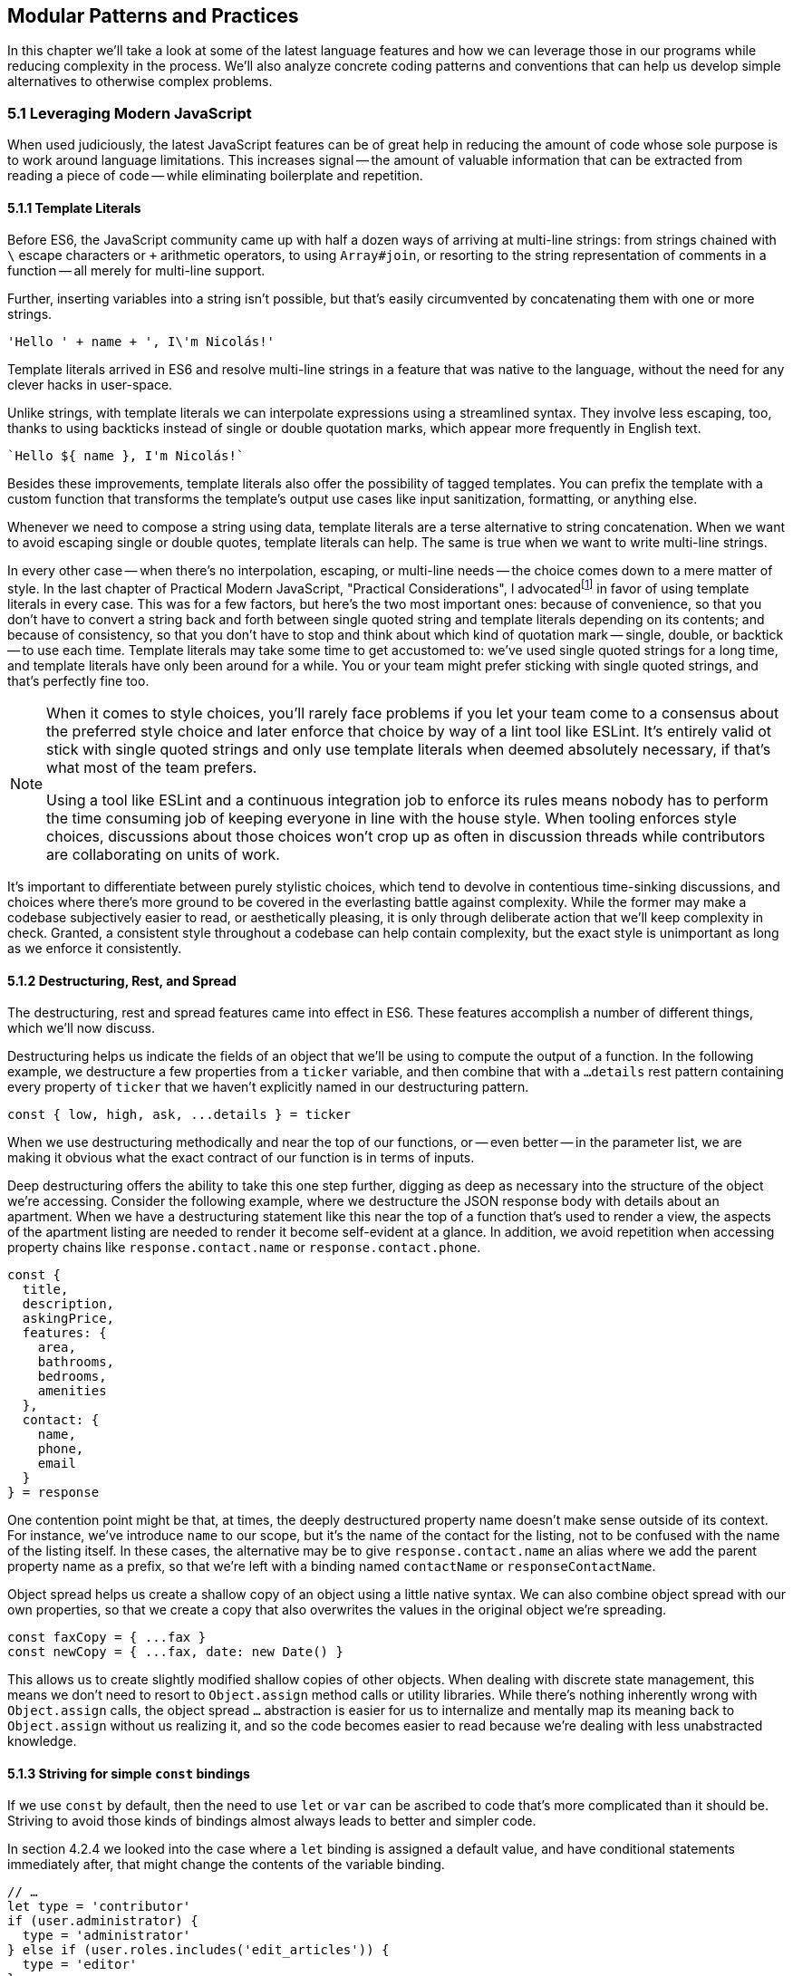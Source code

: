 [[modular-patterns-and-practices]]
== Modular Patterns and Practices

In this chapter we'll take a look at some of the latest language features and how we can leverage those in our programs while reducing complexity in the process. We'll also analyze concrete coding patterns and conventions that can help us develop simple alternatives to otherwise complex problems.

=== 5.1 Leveraging Modern JavaScript

When used judiciously, the latest JavaScript features can be of great help in reducing the amount of code whose sole purpose is to work around language limitations. This increases signal -- the amount of valuable information that can be extracted from reading a piece of code -- while eliminating boilerplate and repetition.

==== 5.1.1 Template Literals

Before ES6, the JavaScript community came up with half a dozen ways of arriving at multi-line strings: from strings chained with `\` escape characters or `+` arithmetic operators, to using `Array#join`, or resorting to the string representation of comments in a function -- all merely for multi-line support.

Further, inserting variables into a string isn't possible, but that's easily circumvented by concatenating them with one or more strings.

[source,javascript]
----
'Hello ' + name + ', I\'m Nicolás!'
----

Template literals arrived in ES6 and resolve multi-line strings in a feature that was native to the language, without the need for any clever hacks in user-space.

Unlike strings, with template literals we can interpolate expressions using a streamlined syntax. They involve less escaping, too, thanks to using backticks instead of single or double quotation marks, which appear more frequently in English text.

[source,javascript]
----
`Hello ${ name }, I'm Nicolás!`
----

Besides these improvements, template literals also offer the possibility of tagged templates. You can prefix the template with a custom function that transforms the template's output use cases like input sanitization, formatting, or anything else.

Whenever we need to compose a string using data, template literals are a terse alternative to string concatenation. When we want to avoid escaping single or double quotes, template literals can help. The same is true when we want to write multi-line strings.

In every other case -- when there's no interpolation, escaping, or multi-line needs -- the choice comes down to a mere matter of style. In the last chapter of Practical Modern JavaScript, "Practical Considerations", I advocatedfootnoteref:[template-literals,You can read a blog post I wrote about why template literals are better than strings at: https://mjavascript.com/out/template-literals. Practical Modern JavaScript (O'Reilly, 2017) is the first book in the Modular JavaScript series. You're currently reading the second book of the same series.] in favor of using template literals in every case. This was for a few factors, but here's the two most important ones: because of convenience, so that you don't have to convert a string back and forth between single quoted string and template literals depending on its contents; and because of consistency, so that you don't have to stop and think about which kind of quotation mark -- single, double, or backtick -- to use each time. Template literals may take some time to get accustomed to: we've used single quoted strings for a long time, and template literals have only been around for a while. You or your team might prefer sticking with single quoted strings, and that's perfectly fine too.

[NOTE]
====
When it comes to style choices, you'll rarely face problems if you let your team come to a consensus about the preferred style choice and later enforce that choice by way of a lint tool like ESLint. It's entirely valid ot stick with single quoted strings and only use template literals when deemed absolutely necessary, if that's what most of the team prefers.

Using a tool like ESLint and a continuous integration job to enforce its rules means nobody has to perform the time consuming job of keeping everyone in line with the house style. When tooling enforces style choices, discussions about those choices won't crop up as often in discussion threads while contributors are collaborating on units of work.
====

It's important to differentiate between purely stylistic choices, which tend to devolve in contentious time-sinking discussions, and choices where there's more ground to be covered in the everlasting battle against complexity. While the former may make a codebase subjectively easier to read, or aesthetically pleasing, it is only through deliberate action that we'll keep complexity in check. Granted, a consistent style throughout a codebase can help contain complexity, but the exact style is unimportant as long as we enforce it consistently.

==== 5.1.2 Destructuring, Rest, and Spread

The destructuring, rest and spread features came into effect in ES6. These features accomplish a number of different things, which we'll now discuss.

Destructuring helps us indicate the fields of an object that we'll be using to compute the output of a function. In the following example, we destructure a few properties from a `ticker` variable, and then combine that with a `...details` rest pattern containing every property of `ticker` that we haven't explicitly named in our destructuring pattern.

[source,javascript]
----
const { low, high, ask, ...details } = ticker
----

When we use destructuring methodically and near the top of our functions, or -- even better -- in the parameter list, we are making it obvious what the exact contract of our function is in terms of inputs.

Deep destructuring offers the ability to take this one step further, digging as deep as necessary into the structure of the object we're accessing. Consider the following example, where we destructure the JSON response body with details about an apartment. When we have a destructuring statement like this near the top of a function that's used to render a view, the aspects of the apartment listing are needed to render it become self-evident at a glance. In addition, we avoid repetition when accessing property chains like `response.contact.name` or `response.contact.phone`.

[source,javascript]
----
const {
  title,
  description,
  askingPrice,
  features: {
    area,
    bathrooms,
    bedrooms,
    amenities
  },
  contact: {
    name,
    phone,
    email
  }
} = response
----

One contention point might be that, at times, the deeply destructured property name doesn't make sense outside of its context. For instance, we've introduce `name` to our scope, but it's the name of the contact for the listing, not to be confused with the name of the listing itself. In these cases, the alternative may be to give `response.contact.name` an alias where we add the parent property name as a prefix, so that we're left with a binding named `contactName` or `responseContactName`.

Object spread helps us create a shallow copy of an object using a little native syntax. We can also combine object spread with our own properties, so that we create a copy that also overwrites the values in the original object we're spreading.

[source,javascript]
----
const faxCopy = { ...fax }
const newCopy = { ...fax, date: new Date() }
----

This allows us to create slightly modified shallow copies of other objects. When dealing with discrete state management, this means we don't need to resort to `Object.assign` method calls or utility libraries. While there's nothing inherently wrong with `Object.assign` calls, the object spread `...` abstraction is easier for us to internalize and mentally map its meaning back to `Object.assign` without us realizing it, and so the code becomes easier to read because we're dealing with less unabstracted knowledge.

==== 5.1.3 Striving for simple `const` bindings

If we use `const` by default, then the need to use `let` or `var` can be ascribed to code that's more complicated than it should be. Striving to avoid those kinds of bindings almost always leads to better and simpler code.

In section 4.2.4 we looked into the case where a `let` binding is assigned a default value, and have conditional statements immediately after, that might change the contents of the variable binding.

[source,javascript]
----
// …
let type = 'contributor'
if (user.administrator) {
  type = 'administrator'
} else if (user.roles.includes('edit_articles')) {
  type = 'editor'
}
// …
----

Most reasons why we may need to use `let` or `var` bindings are variants of the above and can be resolved by extracting the assignments into a function where the returned value is then assigned to a `const` binding. This moves the complexity out of the way, and eliminates the need for looking ahead to see if the binding is reassigned at some point in the code flow later on.

[source,javascript]
----
// …
const type = getUserType(user)
// …

function getUserType(user) {
  if (user.administrator) {
    return 'administrator'
  }
  if (user.roles.includes('edit_articles')) {
    return 'editor'
  }
  return 'contributor'
}
----

A variant of this problem is when we repeatedly assign the result of an operation to the same binding, in order to split it into several lines.

[source,javascript]
----
let values = [1, 2, 3, 4, 5]
values = values.map(value => value * 2)
values = values.filter(value => value > 5)
// <- [6, 8, 10]
----

A better approach would be to create new bindings every time, computing their values based on the previous binding, and picking up the benefits of using `const` in doing so -- where we can rest assured that the binding doesn't change later in the flow.

[source,javascript]
----
const initialValues = [1, 2, 3, 4, 5]
const doubledValues = initialValues.map(value => value * 2)
const finalValues = doubledValues.filter(value => value > 5)
// <- [6, 8, 10]
----

Let's move onto a more interesting topic: asynchronous code flows.

==== 5.1.4 Navigating Callbacks, Promises, and Asynchronous Functions

JavaScript now offers several options when it comes to describing asynchronous algorithms: the plain callback pattern, promises, async functions, async iterators, async generators, plus any patterns offered by libraries consumed in our applications. Each solution comes with their own set of strengths and weaknesses: callbacks are typically a solid choice, but we often need to get libraries involved when we want to execute our work concurrently; Promises might be hard to understand at first, but they offer a few utilities like `Promise#all` for concurrent work, yet they might be hard to debug under some circumstances; Async functions require a bit of understanding on top of being comfortable with promises, but they're easier to debug and often result in simpler code, plus they can be interspersed with synchronous functions rather easily as well; Iterators and generators are powerful tools, but there aren't many practical use cases for them, so we must consider whether we're using them because they fit our needs or just because we can.

It could be argued that callbacks are the simplest mechanism, although a similar case could be made for promises now that so much of the language is built around them. In any case, consistency should remain as the primary driving force of how we decide which pattern to use. While it's okay to mix and match a few different patterns, most of the time we should be using the same patterns again and again, so that our team can develop a sense of familiarity with the codebase, instead of having to take a guess whenever encountering an unchartered portion of the application.

Using promises and async functions inevitably involves casting callbacks into this pattern. In the following example we make up a `delay` function that returns promises which settle after a provided timeout.

[source,javascript]
----
function delay(timeout) {
  const resolver = resolve => {
    setTimeout(() => {
      resolve()
    }, timeout)
  }
  return new Promise(resolver))
}
delay(2000).then(…)
----

A similar pattern would have to be used to consume functions taking a last argument that's an error-first callback style function in Node.js. Starting with Node.js v8.0.0, however, there's a utility built-in that "promisifies" these callback-based functions so that they return promises.

[source,javascript]
----
import { promisify } from 'util'
import { readFile } from 'fs'
const readFilePromise = promisify(readFile)

readFilePromise('./data.json', 'utf8').then(data => {
  console.log(`Data: ${ data }`)
})
----

There are libraries that could do the same for the client-side, one such example being `bluebird`, or we can create our own `promisify`. In essence, `promisify` takes the function that we want to use in promise-based flows, and returns a different -- "promisified" -- function which returns a promise where we call the original function passing all the provided arguments plus our own callback, where we settle the promise after deciding whether it should be fulfilled or rejected.

[source,javascript]
----
function promisify(fn) {
  return (...rest) => {
    return new Promise((resolve, reject) => {
      fn(...rest, (err, result) => {
        if (err) {
          reject(err)
          return
        }
        resolve(result)
      })
    })
  }
}
----

Casting promises back into a callback-based format is less involved because we can add reactions to handle both the fulfillment and rejection results, and call back `done` passing in the corresponding result where appropriate.

[source,javascript]
----
function unpromisify(p, done) {
  p.then(
    data => done(null, data),
    error => done(error)
  )
}
unpromisify(delay(2000), err => {
  // …
})
----

Lastly, when it comes to converting promises to async functions, the language acts as a native compatibility layer, boxing every expression we `await` on into promises, so there's no need for any casting at the application level.

We can apply our guidelines of what constitutes clear code to asynchronous code flows just as well, since there aren't fundamental differences at play in the way we write these functions. Our focus should be on how these flows are connected together, regardless of whether they're comprised of callbacks, promises, or something else. When plumbing tasks together, one of the main sources of complexity is nesting. When several tasks are nested in a tree-like shape, we might end up with code that's deeply nested. One of the best solutions to this readability problem is to break our flow into smaller trees, which would consequently be more shallow. We'll have to connect these trees together by adding a few extra function calls, but we'll have removed significant complexity when trying to understand the general flow of operations.

=== 5.2 Composition and Inheritance

Let's explore how we can improve our application designs beyond what JavaScript offers purely at the language level. In this section we'll discuss two different approaches to growing parts of a codebase: inheritance, where we scale vertically by stacking pieces of code on top of each other so that we can leverage existing features while customizing others and adding our own; and composition, where we scale our application horizontally by adding related or unrelated pieces of code at the same level of abstraction while keeping complexity to a minimum.

==== 5.2.1 Inheritance through Classes

Up until ES6 introduced first-class syntax for prototypal inheritance to JavaScript, prototypes weren't a widely used feature in user-land. Instead, libraries offered helper methods that made inheritance simpler, using prototypal inheritance under the hood, but hiding the implementation details from their consumers. Even though ES6 classes look a lot like classes in other languages, they're syntactic sugar using prototypes under the hood, making them compatible with older techniques and libraries.

The introduction of a `class` keyword, paired with the React framework hailing classes as the go-to way of declaring stateful components, classes have helped spark some love for a pattern that was previously quite unpopular when it comes to JavaScript. In the case of React, the base `Component` class offers lightweight state management methods, while leaving the rendering and lifecycle up to the consumer classes extending `Component`. When necessary, the consumer can also decide to implement methods such as `componentDidMount`, which allows for event binding after a component tree is mounted; `componentDidCatch`, which can be used to trap unhandled exceptions that arise during the component lifecycle; among a variety of other soft interface methods. There's no mention of these optional lifecycle hooks anywhere in the base `Component` class, which are instead confined to the rendering mechanisms of React. In this sense, we note that the `Component` class stays focused on state management, while everything else is offered up by the consumer.

Inheritance is also useful when there's an abstract interface to implement and methods to override, particularly when the objects being represented can be mapped to the real world. In practical terms and in the case of JavaScript, inheritance works great when the prototype being extended offers a good description for the parent prototype: a `Car` is a `Vehicle` but a car is not a `SteeringWheel`: the wheel is just one aspect of the car.

==== 5.2.2 The Perks of Composition: Aspects and Decorators

With inheritance we can add layers of complexity to an object. These layers are meant to be ordered, we start with the least specific foundational bits of the object and build our way up to the most specific aspects of it. When we write code based on inheritance chains, complexity is spread across the different classes, but lies mostly at the foundational layers which offer a terse API while hiding this complexity away. Composition is an alternative to inheritance. Rather than building objects by vertically stacking functionality, composition relies on stringing together orthogonal aspects of functionality. In this sense, orthogonality means that the bits of functionality we compose together complements each other, but doesn't alter one another's behavior.

One way to compose functionality is additive: we could write decorators, which augment existing objects with new functionality. In the following code snippet we have a `makeEmitter` function which adds flexible event handling functionality to any target object, providing them with an `.on` method, where we can add event listeners to the target object; and an `.emit` method, where the consumer can indicate a type of event and any number of parameters to be passed to event listeners.

[source,javascript]
----
function makeEmitter(target) {
  const listeners = []

  target.on = (eventType, listener) => {
    if (!(eventType in listeners)) {
      listeners[eventType] = []
    }

    listeners[eventType].push(listener)
  }

  target.emit = (eventType, ...params) => {
    if (!(eventType in listeners)) {
      return
    }

    listeners[eventType].forEach(listener => {
      listener(...params)
    })
  }

  return target
}

const person = makeEmitter({
  name: 'Artemisa',
  age: 27
})

person.on('move', (x, y) => {
  console.log(`${ person.name } moved to [${ x }, ${ y }].`)
})

person.emit('move', 23, 5)
// <- 'Artemisa moved to [23, 5].'
----

This approach is versatile, helping us add event emission functionality to any object without the need for adding an `EventEmitter` class somewhere in the prototype chain of the object. This is useful in cases where you don't own the base class, when the targets aren't class-based, or when the functionality to be added isn't meant to be part of every instance of a class: there are persons who emit events and persons that are quiet and don't need this functionality.

Another way of doing composition, that doesn't rely on decorators, is to rely on functional aspects instead, without mutating your target object. In the following snippet we do just that: we have an `emitters` map where we store target objects and map them to the event listeners they have, an `onEvent` function that associates event listeners to target objects, and an `emitEvent` function that fires all event listeners of a given type for a target object, passing the provided parameters. All of this is accomplished in such a way that there's no need to modify the `person` object in order to have event handling capabilities associated with the object.

[source,javascript]
----
const emitters = new Map()

function onEvent(target, eventType, listener) {
  if (!emitters.has(target)) {
    emitters.set(target, {})
  }

  const listeners = emitters.get(target)

  if (!(eventType in listeners)) {
    listeners[eventType] = []
  }

  listeners[eventType].push(listener)
}

function emitEvent(target, eventType, ...params) {
  if (!emitters.has(target)) {
    return
  }

  const listeners = emitters.get(target)

  if (!(eventType in listeners)) {
    return
  }

  listeners[eventType].forEach(listener => {
    listener(...params)
  })
}

const person = {
  name: 'Artemisa',
  age: 27
}

onEvent(person, 'move', (x, y) => {
  console.log(`${ person.name } moved to [${ x }, ${ y }].`)
})

emitEvent(person, 'move', 23, 5)
// <- 'Artemisa moved to [23, 5].'
----

Let's move onto deciding whether to use inheritance, decorators, or functional composition, where each pattern shines, and when to avoid them.

==== 5.2.3 Choosing between Composition and Inheritance

In the real world, you'll seldom have to use inheritance except when connecting to specific frameworks you depend on, to apply specific patterns such as extending native JavaScript arrays, or when performance is of the utmost necessity. When it comes to performance as a reason for using prototypes, we should highlight the need to test our assumptions and measure different approaches before jumping all in into a pattern that might not be ideal to work with, for the sake of a performance gain we might not observe.

Decoration and functional composition are friendlier patterns because they aren't as restrictive. Once you inherit from something, you can't later choose to inherit from something else, unless you keep adding inheritance layers to your prototype chain. This becomes a problem when several classes inherit from a base class but they then need to branch out while still sharing different portions of functionality. In these cases and many others, using composition is going to let us pick and choose the functionality we need without sacrificing our flexibility.

The functional approach is a bit more cumbersome to implement than simply mutating objects or adding base classes, but it offers the most flexibility. By avoiding changes to the underlying target, we keep objects easy to serialize into JSON, unencumbered by a growing collection of methods, and thus more readily compatible across our codebase.

Furthermore, using base classes makes it a bit hard to reuse the logic at varying insertion points in our prototype chains. Using decorators, likewise, makes it challenging to add similar methods that support slightly different use cases. Using a functional approach leads to less coupling in this regard, but it could also complicate the underlying implementation of the makeup for objects, making it hard to decypher how their functionality ties in together, tainting our fundamental understanding of how code flows and making debugging sessions longer than need be.

As with most things programming, your codebase will benefit from a semblance of consistency. Even if you use all three patterns, -- and others -- a codebase that uses half a dozen patterns in equal amounts will be harder to understand, work with, and build on, than an equivalnet codebase that instead uses one pattern for the vast majority of its code while using other patterns in smaller ways when warranted. Picking the right pattern for each situation and striving for consistency might seem at odds with each other, but this is again a balancing act. The trade-off is between consistency in the grand scale of our codebase versus simplicity in the local piece of code we're working on. The question to ask is then: are we obtaining enough of a simplicity gain that it warrants the sacrifice of some consistency?

=== 5.3 Code Patterns

Digging a bit deeper and into more specific elements of architecture design, in this section we'll explore a few of the most common patterns for creating boundaries from which complexity cannot escape, encapsulating functionality, and communicating across these boundaries or application layers.

==== 5.3.1 Revealing Module

The revealing module pattern has become a staple in the world of JavaScript. The premise is simple enough: expose precisely what consumers should be able to access, and avoid exposing anything else. The reasons for this are manifold. Preventing unwarranted access to implementation details reduces the likelihood of your module's interface being abused for unsupported use cases that might bring headaches to both the module implementer and the consumer alike.

Explicitly avoid exposing methods meant to be private, such as a hypothetical +_calculatePriceHistory+ method, which relies on the leading hyphen as a way of discouraging direct access and signaling that it should be regarded as private. Avoiding such methods prevents test code from accessing private methods directly, resulting in tests that make assertions solely regarding the interface and which can be later referenced as documentation on how to use the interface; prevents consumers from monkey-patching implementation details, leading to more transparent interfaces; and also often results in cleaner interfaces due to the fact that the interface is all there is, and there's no alternative ways of interacting with the module through direct use of its internals.

JavaScript modules are of a revealing nature by default, making it easy for us to follow the revealing pattern of not giving away access to implementation details. Any function, object, class, or variable we declare is private unless we explicitly decide to `export` it from the module.

When we expose only a thin interface, our implementation can change largely without having an impact on how consumers use the module, nor on the tests that cover the module. As a mental exercise, always be on the lookout for aspects of an interface that should be turned into implementation details and extricated from the interface itself.

==== 5.3.2 Object Factories

Even when using JavaScript modules and following the revealing pattern strictly, we might end up with unintentional sharing of state across our usage of a module. Incidental state might result in unexpected results from an interface: consumers don't have a complete picture because other consumers are contributing changes to this shared state as well, sometimes making it hard to figure out what exactly is going on in an application.

If we were to move our functional event emitter code snippet, with `onEvent` and `emitEvent`, into a JavaScript module, we'd notice that the `emitters` map is now a local global for that module, meaning all of the module's scope has access to `emitters`. This is what we'd want, because that way we can register event listeners in `onEvent` and fire them off in `emitEvent`. In most other situations, however, sharing persistent state across public interface methods is a recipe for unexpected bugs.

Suppose we have a `StringBuilder` module that can be used to join strings in a performant manner. Even if consumers were supposed to use it synchronously and flush state in one fell swoop, without giving way for a second consumer to taint the state and produce unexpected results, our module shouldn't rely on consumer behavior to provide consistent results. The following contrived implementation relies on local shared state, and would need consumers to use the module strictly as intended, making all calls to `append` and `stringify` in sequence.

[source,javascript]
----
const buffer = []

export function append(...text) {
  buffer.push(...text)
}

export function stringify() {
  return buffer.splice(0, buffer.length).join('')
}
----

Here's an example of how consuming the previous module could work. As soon as we try to asynchronously append text to the buffer, things will start getting out of hand, with strings getting bits and pieces unrelated to what we expect.

[source,javascript]
----
const name = 'Sophie'
append('hello')
append(name)
append(', it is nice to meet you!')
stringify() // <- 'Hello Sophie, it is nice to meet you!'
----

Blatantly, this contrived module is poorly designed, as its buffer should never be used to construct several unrelated strings. We should instead expose a factory function that returns an object from its own self-contained scope, where all relevant state is shut off from the outside world. The methods on this object are equivalent to the exported interface of a plain JavaScript module, but state mutations are contained to instances that consumers create.

[source,javascript]
----
function getStringBuilder() {
  const buffer = []

  function append(...text) {
    buffer.push(...text)
  }

  function stringify() {
    return buffer.splice(0, buffer.length).join('')
  }

  return { append, stringify }
}
----

Using the string builder like this is just as straightforward, except that now we can do things asynchronously and even if other consumers are also using string builders of their own, each user will have their own state, preventing corrupt data.

[source,javascript]
----
const { append, stringify } = getStringBuilder()
const name = 'Sophie'
append('hello')
append(name)
append(', it is nice to meet you!')
stringify() // <- 'Hello Sophie, it is nice to meet you!'
----

As we just showed, even when using modern language constructs and JavaScript modules, it's not too hard to create complications through shared state. Thus, we should always strive to contain mutable state as close to its consumers as possible.

==== 5.3.3 Event Emission

We've already explored at length the pattern of registering event listeners associated to arbitrary plain JavaScript objects and firing events of any kind, triggering those listeners. Event handling is most useful when we want to have clearly-delineated side-effects.

In the browser, for instance, we can bind a `click` event to an specific DOM element. When the `click` event is fired, we might issue an HTTP request, render a different page, start an animation, or play an audio file.

Events are a useful way of reporting progress whenever we're dealing with a queue. While processing a queue, we could fire a `progress` event whenever an item is processed, allowing the UI or any other consumer to render and update a progress indicator or apply a partial unit of work relying on the data processed by the queue.

Events also offer a mechanism to provide hooks into the lifecycle of an object, for example the Angular view rendering framework used event propagation to enable hierarchical communication across separate components. This allowed Angular codebases to keep components decoupled from one another while still being able to react to each other's state changes and interact.

Having event listeners allowed a component to receive a message, perhaps process it by updating its display elements, and then maybe reply with an event of its own, allowing for rich interaction without necessarily having to introduce another module to act as an intermediary.

==== 5.3.4 Message Passing and the Simplicity of JSON

When it comes to ServiceWorker, web workers, browser extensions, frames, API calls, or WebSocket integrations, we might run into issues if we don't plan for robust data serialization ahead of time. This is generally when using classes to represent data starts to breaks down, because we'd need a way to serialize instances into their raw data counterparts (typically JSON) before sending it over the wire, since the receiving end wouldn't know how to decode a JavaScript class instance, and there isn't a standardized way of encoding them either. At the same time, we'd need a way to deserialize this plain JSON data on the receiving end, creating another class instance making sure it has the correct state.

JSON, a subset of the JavaScript grammar, was purpose-built for this use case, where we often have to serialize data, send it over the wire, and deserialize it on the other end. Plain JavaScript objects are a great way to store data in our applications, offer frictionless serialization out the box, and lead to cleaner data structures because we can keep logic decoupled from the data.

When the language on both the sending and receiving ends is JavaScript, we can share a module with all the functionality that we need around the data structure. This way, we don't have to worry about serialization, since we're using plain JavaScript objects and can rely on JSON for the transport layer. We don't have to concern ourselves with sharing functionality either, because we can rely on the JavaScript module system for that part.

